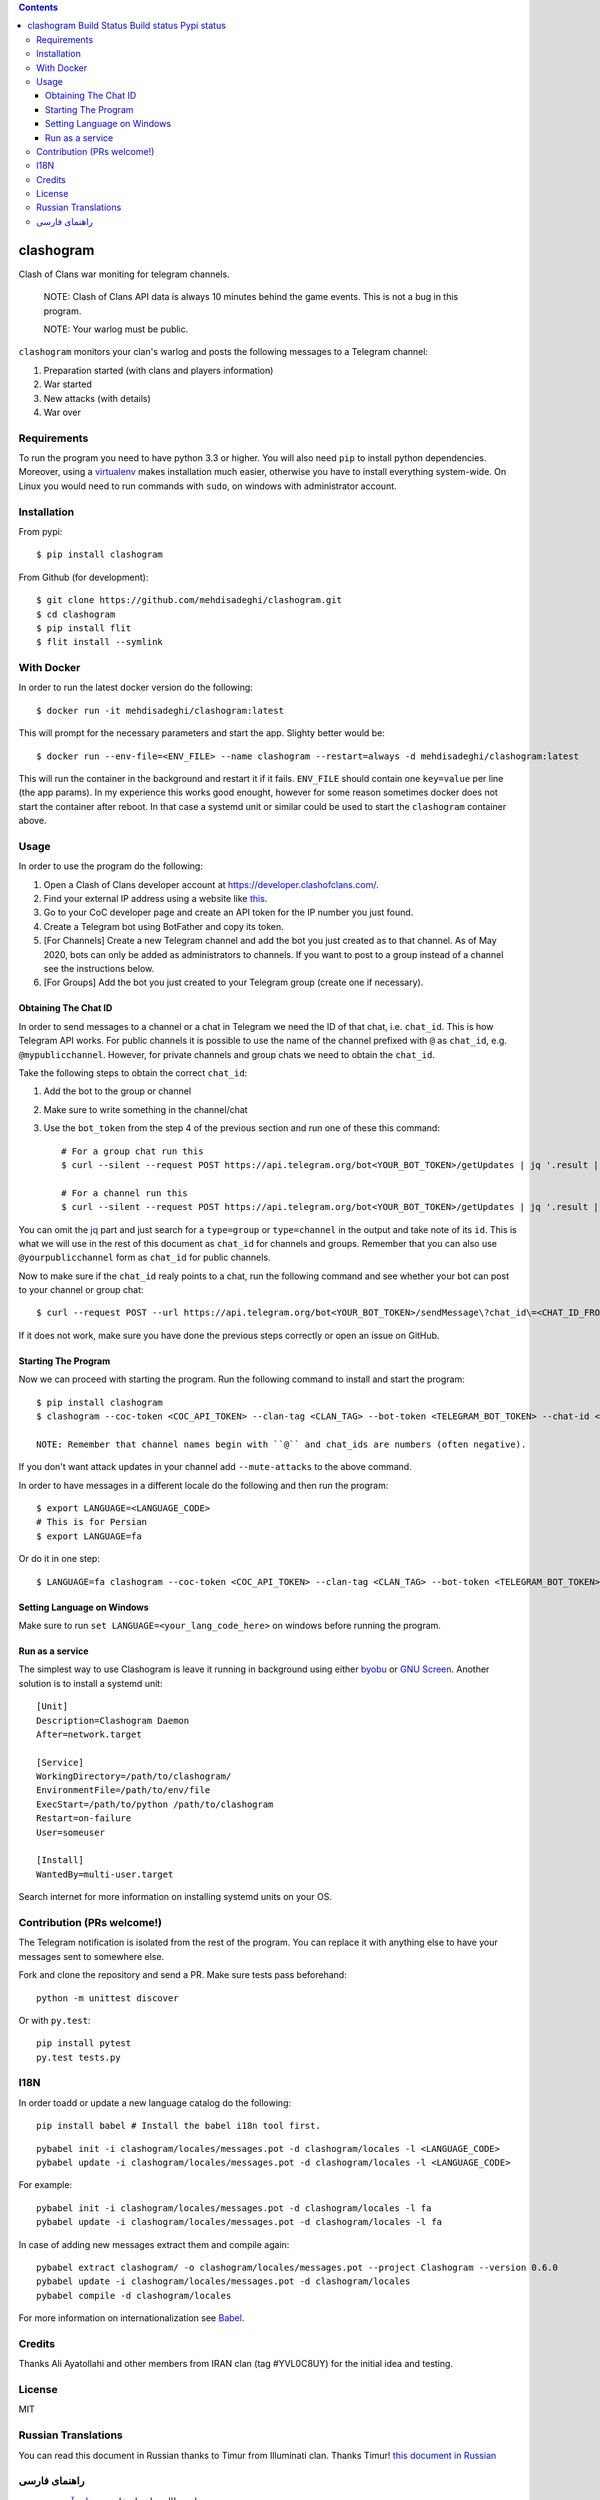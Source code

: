 .. contents::
   :depth: 3
..

clashogram |Build Status| |Build status| |Pypi status|
======================================================

Clash of Clans war moniting for telegram channels.

    NOTE: Clash of Clans API data is always 10 minutes behind the game
    events. This is not a bug in this program.

    NOTE: Your warlog must be public.

``clashogram`` monitors your clan's warlog and posts the following
messages to a Telegram channel:

1. Preparation started (with clans and players information)
2. War started
3. New attacks (with details)
4. War over

Requirements
------------

To run the program you need to have python 3.3 or higher. You will also
need ``pip`` to install python dependencies. Moreover, using a
`virtualenv <https://virtualenv.pypa.io/en/stable/>`__ makes
installation much easier, otherwise you have to install everything
system-wide. On Linux you would need to run commands with ``sudo``, on
windows with administrator account.

Installation
------------

From pypi::

    $ pip install clashogram

From Github (for development)::

    $ git clone https://github.com/mehdisadeghi/clashogram.git
    $ cd clashogram
    $ pip install flit
    $ flit install --symlink

With Docker
-----------

In order to run the latest docker version do the following::

    $ docker run -it mehdisadeghi/clashogram:latest

This will prompt for the necessary parameters and start the app. Slighty better would be::

    $ docker run --env-file=<ENV_FILE> --name clashogram --restart=always -d mehdisadeghi/clashogram:latest

This will run the container in the background and restart it if it fails. ``ENV_FILE`` should contain one ``key=value`` per line (the app params). In my experience this works good enought, however for some reason sometimes docker does not start the container after reboot. In that case a systemd unit or similar could be used to start the ``clashogram`` container above.

Usage
-----

In order to use the program do the following:

1. Open a Clash of Clans developer account at
   https://developer.clashofclans.com/.
2. Find your external IP address using a website like
   `this <https://whatismyipaddress.com/>`__.
3. Go to your CoC developer page and create an API token for the IP number you just found.
4. Create a Telegram bot using BotFather and copy its token.
5. [For Channels] Create a new Telegram channel and add the bot you just created as to that channel. As of May 2020, bots can only be added as administrators to channels. If you want to post to a group instead of a channel see the instructions below.
6. [For Groups] Add the bot you just created to your Telegram group (create one if necessary).

Obtaining The Chat ID
~~~~~~~~~~~~~~~~~~~~~
In order to send messages to a channel or a chat in Telegram we need the ID of that chat, i.e. ``chat_id``. This is how Telegram API works. For public channels it is possible to use the name of the channel prefixed with ``@`` as ``chat_id``, e.g. ``@mypublicchannel``. However, for private channels and group chats we need to obtain the ``chat_id``.

Take the following steps to obtain the correct ``chat_id``:

1. Add the bot to the group or channel
2. Make sure to write something in the channel/chat
3. Use the ``bot_token`` from the step 4 of the previous section and run one of these this command::

    # For a group chat run this
    $ curl --silent --request POST https://api.telegram.org/bot<YOUR_BOT_TOKEN>/getUpdates | jq '.result | map(select(.message.chat.type == "group")) | .[0].message.chat.id'

    # For a channel run this
    $ curl --silent --request POST https://api.telegram.org/bot<YOUR_BOT_TOKEN>/getUpdates | jq '.result | map(select(.channel_post.chat.type == "channel")) | .[0].channel_post.chat.id'

You can omit the `jq <https://stedolan.github.io/jq/>`__ part and just search for a ``type=group`` or ``type=channel`` in the output and take note of its ``id``. This is what we will use in the rest of this document as ``chat_id`` for channels and groups. Remember that you can also use ``@yourpublicchannel`` form as ``chat_id`` for public channels.

Now to make sure if the ``chat_id`` realy points to a chat, run the following command and see whether your bot can post to your channel or group chat::

    $ curl --request POST --url https://api.telegram.org/bot<YOUR_BOT_TOKEN>/sendMessage\?chat_id\=<CHAT_ID_FROM_THE_PREVIOUS_STEP>\&text\=hi

If it does not work, make sure you have done the previous steps correctly or open an issue on GitHub.

Starting The Program
~~~~~~~~~~~~~~~~~~~~

Now we can proceed with starting the program. Run the following command to install and start the program::

    $ pip install clashogram
    $ clashogram --coc-token <COC_API_TOKEN> --clan-tag <CLAN_TAG> --bot-token <TELEGRAM_BOT_TOKEN> --chat-id <CHAT_ID> --forever

    NOTE: Remember that channel names begin with ``@`` and chat_ids are numbers (often negative).


If you don't want attack updates in your channel add ``--mute-attacks`` to the above command.

In order to have messages in a different locale do the following and
then run the program::

    $ export LANGUAGE=<LANGUAGE_CODE>
    # This is for Persian
    $ export LANGUAGE=fa

Or do it in one step::

    $ LANGUAGE=fa clashogram --coc-token <COC_API_TOKEN> --clan-tag <CLAN_TAG> --bot-token <TELEGRAM_BOT_TOKEN> --chat-id <CHAT_ID>

Setting Language on Windows
~~~~~~~~~~~~~~~~~~~~~~~~~~~
Make sure to run ``set LANGUAGE=<your_lang_code_here>`` on windows before running the program.

Run as a service
~~~~~~~~~~~~~~~~

The simplest way to use Clashogram is leave it running in background
using either `byobu <byobu.org>`__ or `GNU
Screen <https://www.gnu.org/software/screen/>`__. Another solution is to
install a systemd unit::

    [Unit]
    Description=Clashogram Daemon
    After=network.target

    [Service]
    WorkingDirectory=/path/to/clashogram/
    EnvironmentFile=/path/to/env/file
    ExecStart=/path/to/python /path/to/clashogram
    Restart=on-failure
    User=someuser

    [Install]
    WantedBy=multi-user.target

Search internet for more information on installing systemd units on your
OS.

Contribution (PRs welcome!)
---------------------------

The Telegram notification is isolated from the rest of the program. You
can replace it with anything else to have your messages sent to
somewhere else.

Fork and clone the repository and send a PR. Make sure tests pass
beforehand::

    python -m unittest discover

Or with ``py.test``::

    pip install pytest
    py.test tests.py

I18N
----

In order toadd or update a new language catalog do the following::

    pip install babel # Install the babel i18n tool first.

::

    pybabel init -i clashogram/locales/messages.pot -d clashogram/locales -l <LANGUAGE_CODE>
    pybabel update -i clashogram/locales/messages.pot -d clashogram/locales -l <LANGUAGE_CODE>

For example::

    pybabel init -i clashogram/locales/messages.pot -d clashogram/locales -l fa
    pybabel update -i clashogram/locales/messages.pot -d clashogram/locales -l fa

In case of adding new messages extract them and compile again::

    pybabel extract clashogram/ -o clashogram/locales/messages.pot --project Clashogram --version 0.6.0
    pybabel update -i clashogram/locales/messages.pot -d clashogram/locales
    pybabel compile -d clashogram/locales

For more information on internationalization see
`Babel <http://babel.pocoo.org/en/latest/setup.html>`__.

Credits
-------
Thanks Ali Ayatollahi and other members from IRAN clan (tag #YVL0C8UY) for the initial idea and testing.


License
-------

MIT

.. |Build Status| image:: https://travis-ci.org/mehdisadeghi/clashogram.svg?branch=master
   :target: https://travis-ci.org/mehdisadeghi/clashogram
.. |Build status| image:: https://ci.appveyor.com/api/projects/status/ovixrhmsp3og4nt4/branch/master?svg=true
   :target: https://ci.appveyor.com/project/mehdisadeghi/clashogram/branch/master
.. |Pypi status| image:: https://img.shields.io/pypi/v/clashogram.svg
   :target: https://pypi.python.org/pypi/clashogram


Russian Translations
--------------------
You can read this document in Russian thanks to Timur from Illuminati clan. Thanks Timur!
`this document in Russian <README_RU.rst>`__


راهنمای فارسی
-------------
برای مطالعه راهنمای فارسی به `این آدرس <http://mehdix.ir/clashogram.html>`__ سر بزنید.
